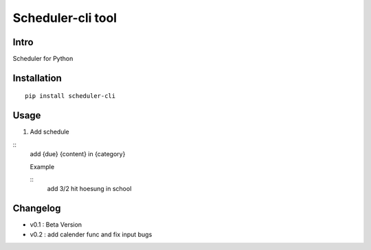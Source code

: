 Scheduler-cli tool
================================
Intro
-----
Scheduler for Python

Installation
-----------------

::

	pip install scheduler-cli

Usage
-----------------

1. Add schedule

::
    add {due} {content} in {category}

    Example

    ::
        add 3/2 hit hoesung in school

Changelog
-----------

- v0.1 : Beta Version
- v0.2 : add calender func and fix input bugs